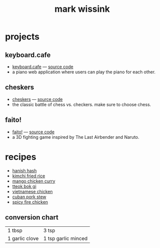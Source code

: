 #+TITLE: mark wissink
#+OPTIONS: toc:nil
#+OPTIONS: num:nil
#+OPTIONS: html-postamble:nil
#+HTML_HEAD: <link rel="stylesheet" type="text/css" href="css/stylesheet.css" />
#+BEGIN_COMMENT
https://orgmode.org/worg/org-tutorials/org-publish-html-tutorial.html
#+END_COMMENT

* projects
** keyboard.cafe
   + [[https://keyboard.cafe/][keyboard.cafe]] --- [[https://github.com/mcwissink/piano-player][source code]]
   + a piano web application where users can play the piano for each other.
** cheskers
   + [[https://mcwissink.github.io/three-chess/][cheskers]] --- [[https://github.com/mcwissink/three-chess][source code]]
   + the classic battle of chess vs. checkers. make sure to choose chess.
** faito!
   + [[https://sam.ohnopub.net/~faito/faito/index.cgi/][faito!]] --- [[https://github.com/sekainogenkai/faito][source code]]
   + a 3D fighting game inspired by The Last Airbender and Naruto.
* recipes
  + [[file:recipes/hanish-hash.org][hanish hash]]
  + [[file:recipes/kimchi-fried-rice.org][kimchi fried rice]]
  + [[file:recipes/mango-chicken-curry.org][mango chicken curry]]
  + [[file:recipes/tteok-bok-gi.org][tteok bok gi]]
  + [[file:recipes/vietnamese-chicken.org][vietnamese chicken]]
  + [[file:recipes/cuban-pork-stew.org][cuban pork stew]]
  + [[file:recipes/spicy-fire-chicken.org][spicy fire chicken]]
** conversion chart
   |----------------+---------------------|
   | 1 tbsp         | 3 tsp               |
   | 1 garlic clove | 1 tsp garlic minced |

